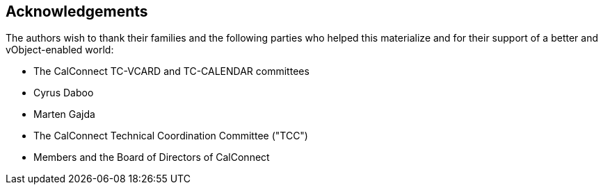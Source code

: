 == Acknowledgements

The authors wish to thank their families and the following parties who
helped this materialize and for their support of a better and
vObject-enabled world:

* The CalConnect TC-VCARD and TC-CALENDAR committees
* Cyrus Daboo
* Marten Gajda
* The CalConnect Technical Coordination Committee ("TCC")
* Members and the Board of Directors of CalConnect
